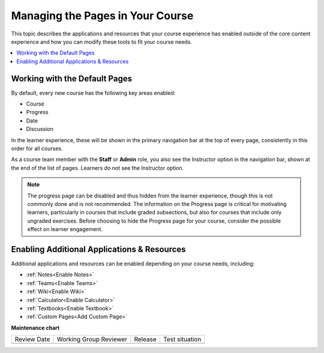 .. _Adding Pages to a Course:

##################################
Managing the Pages in Your Course
##################################

.. tags:: educator, how-to

This topic describes the applications and resources that your course experience
has enabled outside of the core content experience and how you can modify these
tools to fit your course needs.


.. contents::
  :local:
  :depth: 2

.. _Default Pages:

*******************************
Working with the Default Pages
*******************************

By default, every new course has the following key areas enabled:

* Course
* Progress
* Date
* Discussion


In the learner experience, these will be shown in the primary navigation bar at the top of every page,
consistently in this order for all courses.

.. image:: /_images/educator_how_tos/page_bar_lms_orig.png
 :alt: The navigation bar in the LMS, showing the default pages.

As a course team member with the **Staff** or **Admin** role, you also see the Instructor
option in the navigation bar, shown at the end of the list of pages.
Learners do not see the Instructor option.

.. note::
    The progress page can be disabled and thus hidden from the learner experience,
    though this is not commonly done and is not recommended. The information on
    the Progress page is critical for motivating learners, particularly in courses
    that include graded subsections, but also for courses that include only ungraded
    exercises. Before choosing to hide the Progress page for your course, consider
    the possible effect on learner engagement.

.. _Enable Additional Resource:

********************************************
Enabling Additional Applications & Resources
********************************************

Additional applications and resources can be enabled depending on your course needs, including:

* :ref:`Notes<Enable Notes>`
* :ref:`Teams<Enable Teams>`
* :ref:`Wiki<Enable Wiki>`
* :ref:`Calculator<Enable Calculator>`
* :ref:`Textbooks<Enable Textbook>`
* :ref:`Custom Pages<Add Custom Page>`

.. seealso::
 

 :ref:`Enable Notes` (how to)

 :ref:`Enable Teams` (how to)

 :ref:`Enable Wiki` (how to)
 
 :ref:`Enable Calculator` (how to)

 :ref:`Enable Textbook` (how to)

 :ref:`Add Custom Page` (how to)

 :ref:`Reordering and deleting custom pages` (how to)
 
 :ref:`Configure Resources` (how to)

 :ref:`Adding Textbooks` (how to)


**Maintenance chart**

+--------------+-------------------------------+----------------+--------------------------------+
| Review Date  | Working Group Reviewer        |   Release      |Test situation                  |
+--------------+-------------------------------+----------------+--------------------------------+
|              |                               |                |                                |
+--------------+-------------------------------+----------------+--------------------------------+
